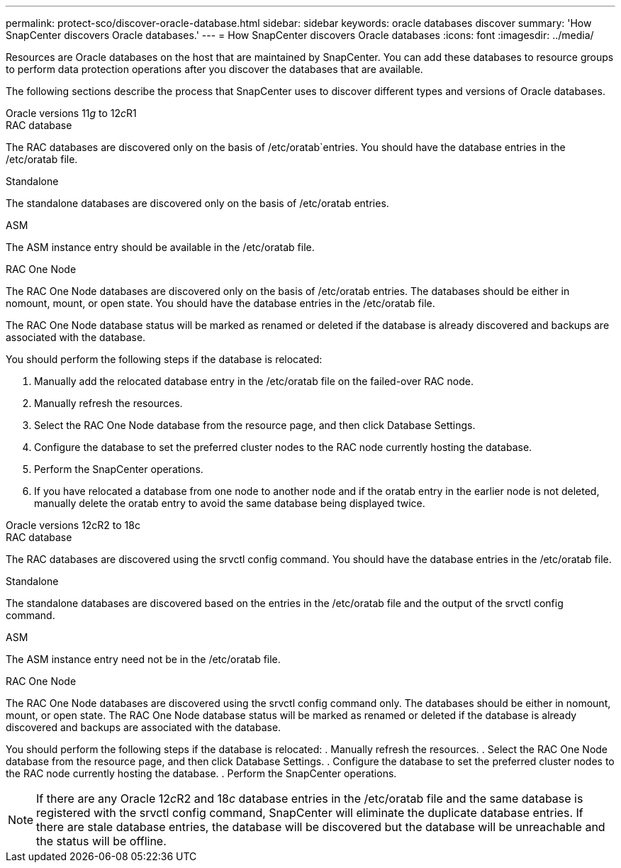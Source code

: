 ---
permalink: protect-sco/discover-oracle-database.html
sidebar: sidebar
keywords: oracle databases discover
summary: 'How SnapCenter discovers Oracle databases.'
---
= How SnapCenter discovers Oracle databases
:icons: font
:imagesdir: ../media/

[.lead]
Resources are Oracle databases on the host that are maintained by SnapCenter. You can add these databases to resource groups to perform data protection operations after you discover the databases that are available. 

The following sections describe the process that SnapCenter uses to discover different types and versions of Oracle databases.
// start tabbed area

[role="tabbed-block"]
====

.Oracle versions 11__g__ to 12__c__R1
--
.RAC database
The RAC databases are discovered only on the basis of /etc/oratab`entries. You should have the database entries in the /etc/oratab file. 

.Standalone
The standalone databases are discovered only on the basis of /etc/oratab entries.

.ASM
The ASM instance entry should be available in the /etc/oratab file.

.RAC One Node
The RAC One Node databases are discovered only on the basis of /etc/oratab entries.
The databases should be either in nomount, mount, or open state. You should have the database entries in the /etc/oratab file.

The RAC One Node database status will be marked as renamed or deleted if the database is already discovered and backups are associated with the database.

You should perform the following steps if the database is relocated:

. Manually add the relocated database entry in the /etc/oratab file on the failed-over RAC node.
. Manually refresh the resources.
. Select the RAC One Node database from the resource page, and then click Database Settings.
. Configure the database to set the preferred cluster nodes to the RAC node currently hosting the database.
. Perform the SnapCenter operations.
. If you have relocated a database from one node to another node and if the oratab entry in the earlier node is not deleted, manually delete the oratab entry to avoid the same database being displayed twice.
--

.Oracle versions 12cR2 to 18c
--
.RAC database
The RAC databases are discovered using the srvctl config command.
You should have the database entries in the /etc/oratab file.

.Standalone
The standalone databases are discovered based on the entries in the /etc/oratab file and the output of the srvctl config command.

.ASM
The ASM instance entry need not be in the /etc/oratab file.

.RAC One Node
The RAC One Node databases are discovered using the srvctl config command only.
The databases should be either in nomount, mount, or open state. The RAC One Node database status will be marked as renamed or deleted if the database is already discovered and backups are associated with the database.

You should perform the following steps if the database is relocated:
. Manually refresh the resources.
. Select the RAC One Node database from the resource page, and then click Database Settings.
. Configure the database to set the preferred cluster nodes to the RAC node currently hosting the database.
. Perform the SnapCenter operations.

NOTE: If there are any Oracle 12__c__R2 and 18__c__ database entries in the /etc/oratab file and the same database is registered with the srvctl config command, SnapCenter will eliminate the duplicate database entries.
If there are stale database entries, the database will be discovered but the database will be unreachable and the status will be offline.

--
====

// end tabbed area




